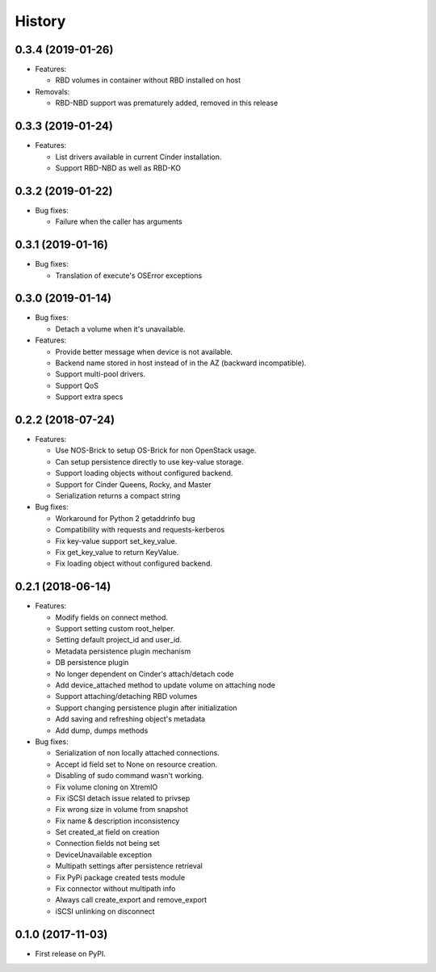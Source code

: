 =======
History
=======

0.3.4 (2019-01-26)
------------------

- Features:

  - RBD volumes in container without RBD installed on host

- Removals:

  - RBD-NBD support was prematurely added, removed in this release

0.3.3 (2019-01-24)
------------------

- Features:

  - List drivers available in current Cinder installation.
  - Support RBD-NBD as well as RBD-KO


0.3.2 (2019-01-22)
------------------

- Bug fixes:

  - Failure when the caller has arguments

0.3.1 (2019-01-16)
------------------

- Bug fixes:

  - Translation of execute's OSError exceptions

0.3.0 (2019-01-14)
------------------

- Bug fixes:

  - Detach a volume when it's unavailable.

- Features:

  - Provide better message when device is not available.
  - Backend name stored in host instead of in the AZ (backward incompatible).
  - Support multi-pool drivers.
  - Support QoS
  - Support extra specs

0.2.2 (2018-07-24)
------------------

- Features:

  - Use NOS-Brick to setup OS-Brick for non OpenStack usage.
  - Can setup persistence directly to use key-value storage.
  - Support loading objects without configured backend.
  - Support for Cinder Queens, Rocky, and Master
  - Serialization returns a compact string

- Bug fixes:

  - Workaround for Python 2 getaddrinfo bug
  - Compatibility with requests and requests-kerberos
  - Fix key-value support set_key_value.
  - Fix get_key_value to return KeyValue.
  - Fix loading object without configured backend.

0.2.1 (2018-06-14)
------------------

- Features:

  - Modify fields on connect method.
  - Support setting custom root_helper.
  - Setting default project_id and user_id.
  - Metadata persistence plugin mechanism
  - DB persistence plugin
  - No longer dependent on Cinder's attach/detach code
  - Add device_attached method to update volume on attaching node
  - Support attaching/detaching RBD volumes
  - Support changing persistence plugin after initialization
  - Add saving and refreshing object's metadata
  - Add dump, dumps methods

- Bug fixes:

  - Serialization of non locally attached connections.
  - Accept id field set to None on resource creation.
  - Disabling of sudo command wasn't working.
  - Fix volume cloning on XtremIO
  - Fix iSCSI detach issue related to privsep
  - Fix wrong size in volume from snapshot
  - Fix name & description inconsistency
  - Set created_at field on creation
  - Connection fields not being set
  - DeviceUnavailable exception
  - Multipath settings after persistence retrieval
  - Fix PyPi package created tests module
  - Fix connector without multipath info
  - Always call create_export and remove_export
  - iSCSI unlinking on disconnect

0.1.0 (2017-11-03)
------------------

* First release on PyPI.
